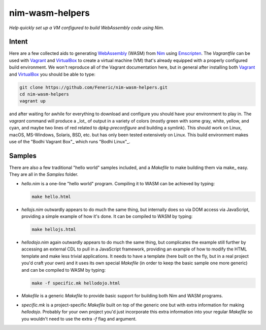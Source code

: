 nim-wasm-helpers
================

*Help quickly set up a VM configured to build WebAssembly code using Nim.*

Intent
------

Here are a few collected aids to generating WebAssembly_ (WASM) from Nim_
using Emscripten_. The `Vagrantfile` can be used with Vagrant_ and
VirtualBox_ to create a virtual machine (VM) that's already equipped
with a properly configured build environment. We won't reproduce all of
the Vagrant documentation here, but in general after installing both
Vagrant_ and VirtualBox_ you should be able to type:

.. code-block:: shell

    git clone https://github.com/Feneric/nim-wasm-helpers.git
    cd nim-wasm-helpers
    vagrant up

and after waiting for awhile for everything to download and configure
you should have your environment to play in. The `vagrant` command
will produce a _lot_ of output in a variety of colors (mostly green
with some gray, white, yellow, and cyan, and maybe two lines of red
related to `dpkg-preconfigure` and building a symlink). This should
work on Linux, macOS, MS-Windows, Solaris, BSD, etc. but has only
been tested extensively on Linux. This build environment makes use
of the "Bodhi Vagrant Box"_ which runs "Bodhi Linux"_.

Samples
-------

There are also a few traditional "hello world" samples included,
and a `Makefile` to make building them via make_ easy. They are
all in the `Samples` folder.

*   `hello.nim` is a one-line "hello world" program. Compiling it
    to WASM can be achieved by typing:

    .. code-block:: shell

        make hello.html

*   `hellojs.nim` outwardly appears to do much the same thing, but
    internally does so via DOM access via JavaScript, providing
    a simple example of how it's done. It can be compiled to WASM
    by typing:

    .. code-block:: shell

        make hellojs.html

*   `hellodojo.nim` again outwardly appears to do much the same
    thing, but complicates the example still further by accessing
    an external CDL to pull in a JavaScript framework, providing
    an example of how to modify the HTML template and make less
    trivial applications. It needs to have a template (here built
    on the fly, but in a real project you'd craft your own) and
    it uses its own special `Makefile` (in order to keep the basic
    sample one more generic) and can be compiled to WASM by typing:

    .. code-block:: shell

        make -f specific.mk hellodojo.html

*   `Makefile` is a generic `Makefile` to provide basic support
    for building both Nim and WASM programs.

*   `specific.mk` is a project-specific `Makefile` built on top
    of the generic one but with extra information for making
    `hellodojo`. Probably for your own project you'd just
    incorporate this extra information into your regular `Makefile`
    so you wouldn't need to use the extra `-f` flag and argument.



.. _Nim: https://nim-lang.org/
.. _WebAssembly: https://webassembly.org/
.. _Emscripten: http://emscripten.org/
.. _Vagrant: https://www.vagrantup.com/
.. _VirtualBox: https://www.virtualbox.org/
.. _"Bodhi Linux": https://www.bodhilinux.com/
.. _"Bodhi Vagrant Box": https://app.vagrantup.com/Feneric/boxes/bodhi
.. _"make": https://www.gnu.org/software/make/manual/html_node/

